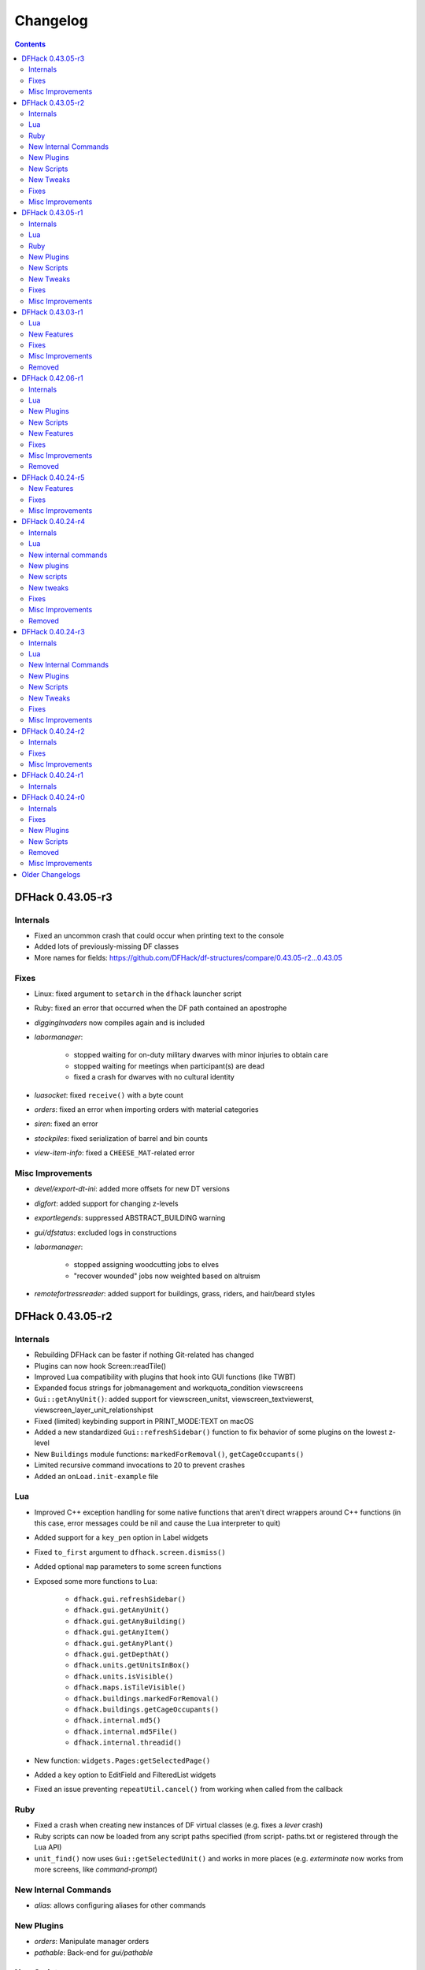 .. comment
    This is the changelog file for DFHack.  If you add or change anything, note
    it here under the heading "DFHack Future", in the appropriate section.
    Items within each section are listed in alphabetical order to minimise merge
    conflicts.  Try to match the style and level of detail of the other entries.

    This file should not contain details specific to prereleases, but it should
    contain changes from previous stable releases. For example, if a bug was
    introduced in one alpha version and fixed in another, do not include it
    here.

    Sections for each release are added as required, and consist solely of the
    following in order as subheadings::

        Internals
        Lua
        Ruby
        New [Internal Commands | Plugins | Scripts | Tweaks | Features]
        Fixes
        Misc Improvements
        Removed

    When referring to a script, plugin, or command, use backticks (```) to
    create a link to the relevant documentation - and check that the docs are
    still up to date!

    When adding a new release, change "DFHack future" to the appropriate title
    before releasing, and then add a new "DFHack future" section after releasing.

.. _changelog:

#########
Changelog
#########

.. contents::
   :depth: 2

DFHack 0.43.05-r3
=================

Internals
---------
- Fixed an uncommon crash that could occur when printing text to the console
- Added lots of previously-missing DF classes
- More names for fields: https://github.com/DFHack/df-structures/compare/0.43.05-r2...0.43.05

Fixes
-----
- Linux: fixed argument to ``setarch`` in the ``dfhack`` launcher script
- Ruby: fixed an error that occurred when the DF path contained an apostrophe
- `diggingInvaders` now compiles again and is included
- `labormanager`:

    - stopped waiting for on-duty military dwarves with minor injuries to obtain care
    - stopped waiting for meetings when participant(s) are dead
    - fixed a crash for dwarves with no cultural identity

- `luasocket`: fixed ``receive()`` with a byte count
- `orders`: fixed an error when importing orders with material categories
- `siren`: fixed an error
- `stockpiles`: fixed serialization of barrel and bin counts
- `view-item-info`: fixed a ``CHEESE_MAT``-related error

Misc Improvements
-----------------
- `devel/export-dt-ini`: added more offsets for new DT versions
- `digfort`: added support for changing z-levels
- `exportlegends`: suppressed ABSTRACT_BUILDING warning
- `gui/dfstatus`: excluded logs in constructions
- `labormanager`:

    - stopped assigning woodcutting jobs to elves
    - "recover wounded" jobs now weighted based on altruism

- `remotefortressreader`: added support for buildings, grass, riders, and
  hair/beard styles


DFHack 0.43.05-r2
=================

Internals
---------
- Rebuilding DFHack can be faster if nothing Git-related has changed
- Plugins can now hook Screen::readTile()
- Improved Lua compatibility with plugins that hook into GUI functions (like TWBT)
- Expanded focus strings for jobmanagement and workquota_condition viewscreens
- ``Gui::getAnyUnit()``: added support for viewscreen_unitst,
  viewscreen_textviewerst, viewscreen_layer_unit_relationshipst
- Fixed (limited) keybinding support in PRINT_MODE:TEXT on macOS
- Added a new standardized ``Gui::refreshSidebar()`` function to fix behavior of
  some plugins on the lowest z-level
- New ``Buildings`` module functions: ``markedForRemoval()``, ``getCageOccupants()``
- Limited recursive command invocations to 20 to prevent crashes
- Added an ``onLoad.init-example`` file

Lua
---
- Improved C++ exception handling for some native functions that aren't direct
  wrappers around C++ functions (in this case, error messages could be nil and
  cause the Lua interpreter to quit)
- Added support for a ``key_pen`` option in Label widgets
- Fixed ``to_first`` argument to ``dfhack.screen.dismiss()``
- Added optional ``map`` parameters to some screen functions
- Exposed some more functions to Lua:

    - ``dfhack.gui.refreshSidebar()``
    - ``dfhack.gui.getAnyUnit()``
    - ``dfhack.gui.getAnyBuilding()``
    - ``dfhack.gui.getAnyItem()``
    - ``dfhack.gui.getAnyPlant()``
    - ``dfhack.gui.getDepthAt()``
    - ``dfhack.units.getUnitsInBox()``
    - ``dfhack.units.isVisible()``
    - ``dfhack.maps.isTileVisible()``
    - ``dfhack.buildings.markedForRemoval()``
    - ``dfhack.buildings.getCageOccupants()``
    - ``dfhack.internal.md5()``
    - ``dfhack.internal.md5File()``
    - ``dfhack.internal.threadid()``

- New function: ``widgets.Pages:getSelectedPage()``
- Added a ``key`` option to EditField and FilteredList widgets
- Fixed an issue preventing ``repeatUtil.cancel()`` from working when called
  from the callback

Ruby
----
- Fixed a crash when creating new instances of DF virtual classes (e.g. fixes a
  `lever` crash)
- Ruby scripts can now be loaded from any script paths specified (from script-
  paths.txt or registered through the Lua API)
- ``unit_find()`` now uses ``Gui::getSelectedUnit()`` and works in more places
  (e.g. `exterminate` now works from more screens, like `command-prompt`)

New Internal Commands
---------------------
- `alias`: allows configuring aliases for other commands

New Plugins
-----------
- `orders`: Manipulate manager orders
- `pathable`: Back-end for `gui/pathable`

New Scripts
-----------
- `clear-smoke`: Removes all smoke from the map
- `empty-bin`: Empty a bin onto the floor
- `fix/retrieve-units`: Spawns stuck invaders/guests
- `fix/stuck-merchants`: Dismisses stuck merchants that haven't entered the map yet
- `gui/pathable`: View whether tiles on the map can be pathed to
- `gui/teleport`: A front-end for the `teleport` script
- `warn-stuck-trees`: Detects citizens stuck in trees

New Tweaks
----------
- `tweak` burrow-name-cancel: Implements the "back" option when renaming a
  burrow, which currently does nothing (:bug:`1518`)
- `tweak` cage-butcher: Adds an option to butcher units when viewing cages with "q"

Fixes
-----
- Enforced use of ``stdout.log`` and ``stderr.log`` (instead of their ``.txt``
  counterparts) on Windows
- Fixed ``getItemBaseValue()`` for cheese, sheets and instruments
- Fixed alignment in:

    - ``viewscreen_choose_start_sitest``
    - ``viewscreen_export_graphical_mapst``
    - ``viewscreen_setupadventurest``
    - ``viewscreen_setupdwarfgamest``

- `adv-max-skills`: fixed error due to viewscreen changes
- `autolabor`: fixed a crash when assigning haulers while traders are active
- `buildingplan`: fixed an issue that prevented certain numbers from being used
  in building names
- `confirm`:

    - dialogs are now closed permanently when disabled from the settings UI
    - fixed an issue that could have prevented closing dialogs opened by pressing "s"

- `embark-tools`: stopped the sand indicator from overlapping dialogs
- `exportlegends`: fixed some crashes and site map issues
- `devel/find-offsets`: fixed ``current_weather`` scan
- `gui/extended-status`: fixed an error when no beds are available
- `gui/family-affairs`: fixed issues with assigning lovers
- `gui/gm-editor`:

    - made keybinding display order consistent
    - stopped keys from performing actions in help screen

- `gui/manager-quantity`:

    - now allows orders with a limit of 0
    - fixed screen detection

- `gui/mechanisms`, `gui/room-list`: fixed an issue when recentering the map when exiting
- `lever`: prevented pulling non-lever buildings, which can cause crashes
- `markdown`: fixed file encoding
- `modtools/create-unit`:

    - fixed when popup announcements are present
    - added checks to ensure that the current game mode is restored

- `resume`: stopped drawing on the map border
- `show-unit-syndromes`: fixed an error when handling some syndromes
- `strangemood`: fixed some issues with material searches
- `view-item-info`: fixed a color-related error for some materials

Misc Improvements
-----------------
- Docs: prevented automatic hyphenation in some browsers, which was producing
  excessive hyphenation sometimes
- `command-prompt`: invoking ``command-prompt`` a second time now hides the prompt
- `gui/extended-status`: added an option to assign/replace the manager
- `gui/load-screen`:

    - adjusted dialog width for long folder names
    - added modification times and DF versions to dialog

- `gui/mechanisms`, `gui/room-list`, `gui/siege-engine`: add and list "exit to map" options
- `lever`: added support for pulling levers at high priority
- `markdown`: now recognizes ``-n`` in addition to ``/n``
- `remotefortressreader`: more data exported, used by Armok Vision v0.17.0
- `resume`, `siege-engine`: improved compatibility with GUI-hooking plugins (like TWBT)
- `sc-script`: improved help text
- `teleport`: can now be used as a module
- `tweak` embark-profile-name: now enabled in ``dfhack.init-example``
- `tweak` hotkey-clear: fixed display on larger screens


DFHack 0.43.05-r1
=================

Internals
---------
- 64-bit support on all platforms
- Several structure fixes to match 64-bit DF's memory layout
- Added ``DFHack::Job::removeJob()`` function
- New module: ``Designations`` - handles designation creation (currently for plants only)
- Added ``Gui::getSelectedPlant()``
- Added ``Units::getMainSocialActivity()``, ``Units::getMainSocialEvent()``
- Visual Studio 2015 now required to build on Windows instead of 2010
- GCC 4.8 or newer required to build on Linux and OS X (and now supported on OS X)
- Updated TinyXML from 2.5.3 to 2.6.2
- Added the ability to download files manually before building

Lua
---
- Lua has been updated to 5.3 - see http://www.lua.org/manual/5.3/readme.html for details

    - Floats are no longer implicitly converted to integers in DFHack API calls

- ``df.new()`` supports more types: ``char``, ``intptr_t``, ``uintptr_t``, ``long``, ``unsigned long``
- String representations of vectors and a few other containers now include their lengths
- Added a ``tile-material`` module
- Added a ``Painter:key_string()`` method
- Made ``dfhack.gui.revealInDwarfmodeMap()`` available

Ruby
----
- Added support for loading ruby 2.x libraries

New Plugins
-----------
- `dwarfvet` enables animal caretaking
- `generated-creature-renamer`: Renames generated creature IDs for use with graphics packs
- `labormanager` (formerly autolabor2): a more advanced alternative to `autolabor`
- `misery`: re-added and updated for the 0.4x series
- `title-folder`: shows DF folder name in window title bar when enabled

New Scripts
-----------
- `adv-rumors`: improves the "Bring up specific incident or rumor" menu in adventure mode
- `fix/tile-occupancy`: Clears bad occupancy flags on the selected tile.
- `install-info`: Logs basic troubleshooting information about the current DFHack installation
- `load-save`: loads a save non-interactively
- `modtools/change-build-menu`: Edit the build mode sidebar menus
- `modtools/if-entity`: Run a command if the current entity matches a given ID
- `season-palette`: Swap color palettes with the changes of the seasons
- `unforbid`: Unforbids all items

New Tweaks
----------
- `tweak condition-material <tweak>`: fixes a crash in the work order condition material list
- `tweak hotkey-clear <tweak>`: adds an option to clear bindings from DF hotkeys

Fixes
-----
- The DF path on OS X can now contain spaces and ``:`` characters
- Buildings::setOwner() changes now persist properly when saved
- ``ls`` now lists scripts in folders other than ``hack/scripts``, when applicable
- Fixed ``plug`` output alignment for plugins with long names
- `add-thought`: fixed support for emotion names
- `autochop`:

    - fixed several issues with job creation and removal
    - stopped designating the center tile (unreachable) for large trees
    - stopped options from moving when enabling and disabling burrows
    - fixed display of unnamed burrows

- `devel/find-offsets`: fixed a crash when vtables used by globals aren't available
- `getplants`:

    - fixed several issues with job creation and removal
    - stopped designating the center tile (unreachable) for large trees

- `gui/workflow`: added extra keybinding to work with `gui/extended-status`
- `manipulator`:

    - Fixed crash when selecting a profession from an empty list
    - Custom professions are now sorted alphabetically more reliably

- `modtools/create-item`:

    - made gloves usable by specifying handedness
    - now creates pairs of boots and gloves

- `modtools/create-unit`:

    - stopped permanently overwriting the creature creation menu in arena mode
    - now uses non-English names
    - added ``-setUnitToFort`` option to make a unit a civ/group member more easily
    - fixed some issues where units would appear in unrevealed areas of the map

- `modtools/item-trigger`: fixed errors with plant growths
- `remotefortressreader`: fixed a crash when serializing the local map
- `ruby`: fixed a crash when unloading the plugin on Windows
- `stonesense`: disabled overlay in STANDARD-based print modes to prevent crashes
- `title-version`: now hidden when loading an arena

Misc Improvements
-----------------
- Documented all default keybindings (from :file:`dfhack.init-example`) in the
  docs for the relevant commands; updates enforced by build system.
- `autounsuspend`: reduced update frequency to address potential performance issues
- `gui/extended-status`: added a feature to queue beds
- `lua` and `gui/gm-editor` now support the same aliases (``scr``, ``unit``, etc.)
- `manipulator`: added social activities to job column
- `remotefortressreader`: Added support for

    - world map snow coverage
    - spatters
    - wall info
    - site towers, world buildings
    - surface material
    - building items
    - DF version info

- `title-version`: Added a prerelease indicator
- `workflow`: Re-added ``Alt-W`` keybindings

DFHack 0.43.03-r1
=================

Lua
---
- Label widgets can now easily register handlers for mouse clicks

New Features
------------
- `add-thought`: allow syndrome name as ``-thought`` argument
- `gui/gm-editor`

    - Added ability to insert default types into containers. For primitive types leave the type entry empty, and for references use ``*``.
    - Added ``shift-esc`` binding to fully exit from editor
    - Added ``gui/gm-editor toggle`` command to toggle editor visibility (saving position)

- `modtools/create-unit`:

    - Added an option to attach units to an existing wild animal population
    - Added an option to attach units to a map feature

Fixes
-----
- `autofarm`: Can now handle crops that grow for more than a season
- `combine-plants`: Fixed recursion into sub-containers
- `createitem`: Now moves multiple created items to cursor correctly
- `exportlegends`: Improved handling of unknown enum items (fixes many errors)
- `gui/create-item`: Fixed quality when creating multiple items
- `gui/mod-manager`: Fixed error when mods folder doesn't exist
- `modtools/item-trigger`: Fixed handling of items with subtypes
- `reveal`: ``revflood`` now handles constructed stairs with floors in generated fortresses
- `stockflow`:

    - Can order metal mechanisms
    - Fixed material category of thread-spinning jobs

Misc Improvements
-----------------
- The built-in ``ls`` command now wraps the descriptions of commands
- `catsplosion`: now a lua script instead of a plugin
- `fix/diplomats`: replaces ``fixdiplomats``
- `fix/merchants`: replaces ``fixmerchants``
- `prefchange`: added a ``help`` option
- `probe`: now displays raw tiletype names
- Unified script documentation and in-terminal help options

Removed
-------
- `tweak` manager-quantity: no longer needed

DFHack 0.42.06-r1
=================

Internals
---------
- Commands to run on startup can be specified on the command line with ``+``

    Example::

        ./dfhack +devel/print-args example
        "Dwarf Fortress.exe" +devel/print-args example

- Prevented plugins with active viewscreens from being unloaded and causing a crash
- Additional script search paths can be specified in dfhack-config/script-paths.txt

Lua
---
- `building-hacks` now supports ``auto_gears`` flags. It automatically finds and animates gears in building definition
- Changed how `eventful` triggers reaction complete. Now it has ``onReactionComplete`` and ``onReactionCompleting``. Second one can be canceled

New Plugins
-----------
- `autogems`: Creates a new Workshop Order setting, automatically cutting rough gems

New Scripts
-----------
- `devel/save-version`: Displays DF version information about the current save
- `modtools/extra-gamelog`: replaces ``log-region``, ``soundsense-season``, and ``soundsense``

New Features
------------
- `buildingplan`: Support for floodgates, grates, and bars
- `colonies`: new ``place`` subcommand and supports any vermin (default honey bees)
- `confirm`: Added a confirmation for retiring locations
- `exportlegends`: Exports more information (poetic/musical/dance forms, written/artifact content, landmasses, extra histfig information, and more)
- `search-plugin`: Support for new screens:

    - location occupation assignment
    - civilization animal training knowledge
    - animal trainer assignment

- `tweak`:

    - ``tweak block-labors``: Prevents labors that can't be used from being toggled
    - ``tweak hide-priority``: Adds an option to hide designation priority indicators
    - ``tweak title-start-rename``: Adds a safe rename option to the title screen "Start Playing" menu

- `zone`:

    - Added ``unassign`` subcommand
    - Added ``only`` option to ``assign`` subcommand

Fixes
-----
- Fixed a crash bug caused by the historical figures DFHack uses to store persistent data.
- More plugins should recognize non-dwarf citizens
- Fixed a possible crash from cloning jobs
- moveToBuilding() now sets flags for items that aren't a structural part of the building properly
- `autotrade`, `stocks`: Made trading work when multiple caravans are present but only some can trade
- `confirm` note-delete: No longer interferes with name entry
- `exportlegends`: Handles entities without specific races, and a few other fixes for things new to v0.42
- `fastdwarf`: Fixed a bug involving teleporting mothers but not the babies they're holding.
- `gaydar`: Fixed text display on OS X/Linux and failure with soul-less creatures
- `manipulator`:

    - allowed editing of non-dwarf citizens
    - stopped ghosts and visitors from being editable
    - fixed applying last custom profession

- `modtools/create-unit`: Stopped making units without civs historical figures
- `modtools/force`:

    - Removed siege option
    - Prevented a crash resulting from a bad civilization option

- `showmood`: Fixed name display on OS X/Linux
- `view-item-info`: Fixed density units

Misc Improvements
-----------------
- `autochop`: Can now edit log minimum/maximum directly and remove limit entirely
- `autolabor`, `autohauler`, `manipulator`: Added support for new jobs/labors/skills
- `colonies`: now implemented by a script
- `createitem`: Can now create items anywhere without specifying a unit, as long as a unit exists on the map
- `devel/export-dt-ini`: Updated for 0.42.06
- `devel/find-offsets`: Automated several more scans
- `gui/gm-editor`: Now supports finding some items with a numeric ID (with ``i``)
- `lua`: Now supports some built-in variables like `gui/gm-editor`, e.g. ``unit``, ``screen``
- `remotefortressreader`: Can now trigger keyboard events
- `stockflow`: Now offers better control over individual craft jobs
- `weather`: now implemented by a script
- `zone`: colored output

Removed
-------
- DFusion: legacy script system, obsolete or replaced by better alternatives


DFHack 0.40.24-r5
=================

New Features
------------
- `confirm`:

    - Added a ``uniform-delete`` option for military uniform deletion
    - Added a basic in-game configuration UI

Fixes
-----
- Fixed a rare crash that could result from running `keybinding` in onLoadWorld.init
- Script help that doesn't start with a space is now recognized correctly
- `confirm`: Fixed issues with haul-delete, route-delete, and squad-disband confirmations intercepting keys too aggressively
- `emigration` should work now
- `fix-unit-occupancy`: Significantly optimized - up to 2,000 times faster in large fortresses
- `gui/create-item`: Allow exiting quantity prompt
- `gui/family-affairs`: Fixed an issue where lack of relationships wasn't recognized and other issues
- `modtools/create-unit`: Fixed a possible issue in reclaim fortress mode
- `search-plugin`: Fixed a crash on the military screen
- `tweak` max-wheelbarrow: Fixed a minor display issue with large numbers
- `workflow`: Fixed a crash related to job postings (and added a fix for existing, broken jobs)

Misc Improvements
-----------------
- Unrecognized command feedback now includes more information about plugins
- `fix/dry-buckets`: replaces the ``drybuckets`` plugin
- `feature`: now implemented by a script

DFHack 0.40.24-r4
=================

Internals
---------
- A method for caching screen output is now available to Lua (and C++)
- Developer plugins can be ignored on startup by setting the ``DFHACK_NO_DEV_PLUGINS`` environment variable
- The console on Linux and OS X now recognizes keyboard input between prompts
- JSON libraries available (C++ and Lua)
- More DFHack build information used in plugin version checks and available to plugins and lua scripts
- Fixed a rare overflow issue that could cause crashes on Linux and OS X
- Stopped DF window from receiving input when unfocused on OS X
- Fixed issues with keybindings involving :kbd:`Ctrl`:kbd:`A` and :kbd:`Ctrl`:kbd:`Z`,
  as well as :kbd:`Alt`:kbd:`E`/:kbd:`U`/:kbd:`N` on OS X
- Multiple contexts can now be specified when adding keybindings
- Keybindings can now use :kbd:`F10`-:kbd:`F12` and :kbd:`0`-:kbd:`9`
- Plugin system is no longer restricted to plugins that exist on startup
- :file:`dfhack.init` file locations significantly generalized

Lua
---
- Scripts can be enabled with the built-in `enable`/`disable <disable>` commands
- A new function, ``reqscript()``, is available as a safer alternative to ``script_environment()``
- Lua viewscreens can choose not to intercept the OPTIONS keybinding

New internal commands
---------------------
- `kill-lua`: Interrupt running Lua scripts
- `type`: Show where a command is implemented

New plugins
-----------
- `confirm`: Adds confirmation dialogs for several potentially dangerous actions
- `fix-unit-occupancy`: Fixes issues with unit occupancy, such as faulty "unit blocking tile" messages (:bug:`3499`)
- `title-version` (formerly ``vshook``): Display DFHack version on title screen

New scripts
-----------
- `armoks-blessing`: Adjust all attributes, personality, age and skills of all dwarves in play
- `brainwash`: brainwash a dwarf (modifying their personality)
- `burial`:  sets all unowned coffins to allow burial ("-pets" to allow pets too)
- `deteriorateclothes`: make worn clothes on the ground wear far faster to boost FPS
- `deterioratecorpses`: make body parts wear away far faster to boost FPS
- `deterioratefood`: make food vanish after a few months if not used
- `elevate-mental`: elevate all the mental attributes of a unit
- `elevate-physical`: elevate all the physical attributes of a unit
- `emigration`: stressed dwarves may leave your fortress if they see a chance
- `fix-ster`:  changes fertility/sterility of animals or dwarves
- `gui/family-affairs`: investigate and alter romantic relationships
- `make-legendary`: modify skill(s) of a single unit
- `modtools/create-unit`: create new units from nothing
- `modtools/equip-item`: a script to equip items on units
- `points`:  set number of points available at embark screen
- `pref-adjust`: Adjust all preferences of all dwarves in play
- `rejuvenate`: make any "old" dwarf 20 years old
- `starvingdead`: make undead weaken after one month on the map, and crumble after six
- `view-item-info`:  adds information and customisable descriptions to item viewscreens
- `warn-starving`:  check for starving, thirsty, or very drowsy units and pause with warning if any are found

New tweaks
----------
- embark-profile-name: Allows the use of lowercase letters when saving embark profiles
- kitchen-keys: Fixes DF kitchen meal keybindings
- kitchen-prefs-color: Changes color of enabled items to green in kitchen preferences
- kitchen-prefs-empty: Fixes a layout issue with empty kitchen tabs

Fixes
-----
- Plugins with vmethod hooks can now be reloaded on OS X
- Lua's ``os.system()`` now works on OS X
- Fixed default arguments in Lua gametype detection functions
- Circular lua dependencies (reqscript/script_environment) fixed
- Prevented crash in ``Items::createItem()``
- `buildingplan`: Now supports hatch covers
- `gui/create-item`: fixed assigning quality to items, made :kbd:`Esc` work properly
- `gui/gm-editor`: handles lua tables properly
- `help`: now recognizes built-in commands, like ``help``
- `manipulator`: fixed crash when selecting custom professions when none are found
- `remotefortressreader`: fixed crash when attempting to send map info when no map was loaded
- `search-plugin`: fixed crash in unit list after cancelling a job; fixed crash when disabling stockpile category after searching in a subcategory
- `stockpiles`: now checks/sanitizes filenames when saving
- `stocks`: fixed a crash when right-clicking
- `steam-engine`: fixed a crash on arena load; number keys (e.g. 2/8) take priority over cursor keys when applicable
- tweak fps-min fixed
- tweak farm-plot-select: Stopped controls from appearing when plots weren't fully built
- `workflow`: Fixed some issues with stuck jobs. Existing stuck jobs must be cancelled and re-added
- `zone`: Fixed a crash when using ``zone set`` (and a few other potential crashes)

Misc Improvements
-----------------
- DFHack documentation:

    - massively reorganised, into files of more readable size
    - added many missing entries
    - indexes, internal links, offline search all documents
    - includes documentation of linked projects (df-structures, third-party scripts)
    - better HTML generation with Sphinx
    - documentation for scripts now located in source files

- `autolabor`:

    - Stopped modification of labors that shouldn't be modified for brokers/diplomats
    - Prioritize skilled dwarves more efficiently
    - Prevent dwarves from running away with tools from previous jobs

- `automaterial`: Fixed several issues with constructions being allowed/disallowed incorrectly when using box-select
- `dwarfmonitor`:

    - widgets' positions, formats, etc. are now customizable
    - weather display now separated from the date display
    - New mouse cursor widget

- `gui/dfstatus`: Can enable/disable individual categories and customize metal bar list
- `full-heal`: ``-r`` option removes corpses
- `gui/gm-editor`

    - Pointers can now be displaced
    - Added some useful aliases: "item" for the selected item, "screen" for the current screen, etc.
    - Now avoids errors with unrecognized types

- `gui/hack-wish`: renamed to `gui/create-item`
- `keybinding list <keybinding>` accepts a context
- `lever`:

    - Lists lever names
    - ``lever pull`` can be used to pull the currently-selected lever

- ``memview``: Fixed display issue
- `modtools/create-item`: arguments are named more clearly, and you can specify the creator to be the unit with id ``df.global.unit_next_id-1`` (useful in conjunction with `modtools/create-unit`)
- ``nyan``: Can now be stopped with dfhack-run
- `plug`: lists all plugins; shows state and number of commands in plugins
- `prospect`: works from within command-prompt
- `quicksave`: Restricted to fortress mode
- `remotefortressreader`: Exposes more information
- `search-plugin`:

    - Supports noble suggestion screen (e.g. suggesting a baron)
    - Supports fortress mode loo[k] menu
    - Recognizes ? and ; keys

- `stocks`: can now match beginning and end of item names
- `teleport`: Fixed cursor recognition
- `tidlers`, `twaterlvl`: now implemented by scripts instead of a plugin
- `tweak`:

    - debug output now logged to stderr.log instead of console - makes DFHack start faster
    - farm-plot-select: Fixed issues with selecting undiscovered crops

- `workflow`: Improved handling of plant reactions

Removed
-------
- `embark-tools` nano: 1x1 embarks are now possible in vanilla 0.40.24

DFHack 0.40.24-r3
=================

Internals
---------
- Ruby library now included on OS X - Ruby scripts should work on OS X 10.10
- libstdc++ should work with older versions of OS X
- Added support for `onMapLoad.init / onMapUnload.init <other_init_files>` scripts
- game type detection functions are now available in the World module
- The ``DFHACK_LOG_MEM_RANGES`` environment variable can be used to log information to ``stderr.log`` on OS X
- Fixed adventure mode menu names
- Fixed command usage information for some commands

Lua
---
- Lua scripts will only be reloaded if necessary
- Added a ``df2console()`` wrapper, useful for printing DF (CP437-encoded) text to the console in a portable way
- Added a ``strerror()`` wrapper

New Internal Commands
---------------------
- `hide`, `show`:  hide and show the console on Windows
- `sc-script`:  Allows additional scripts to be run when certain events occur (similar to `onLoad.init` scripts)

New Plugins
-----------
- `autohauler`:  A hauling-only version of autolabor

New Scripts
-----------
- `modtools/reaction-product-trigger`:  triggers callbacks when products are produced (contrast with when reactions complete)

New Tweaks
----------
- `fps-min <tweak>`:  Fixes the in-game minimum FPS setting
- `shift-8-scroll <tweak>`:  Gives Shift+8 (or ``*``) priority when scrolling menus, instead of scrolling the map
- `tradereq-pet-gender <tweak>`:  Displays pet genders on the trade request screen

Fixes
-----
- Fixed game type detection in `3dveins`, `gui/create-item`, `reveal`, `seedwatch`
- ``PRELOAD_LIB``:  More extensible on Linux
- `add-spatter`, `eventful`:  Fixed crash on world load
- `add-thought`:  Now has a proper subthought arg.
- `building-hacks`:  Made buildings produce/consume correct amount of power
- `fix-armory`:  compiles and is available again (albeit with issues)
- `gui/gm-editor`:  Added search option (accessible with "s")
- `hack-wish <gui/create-item>`:  Made items stack properly.
- `modtools/skill-change`:  Made level granularity work properly.
- `show-unit-syndromes`:  should work
- `stockflow`:

  - Fixed error message in Arena mode
  - no longer checks the DF version
  - fixed ballistic arrow head orders
  - convinces the bookkeeper to update records more often

- `zone`:  Stopped crash when scrolling cage owner list

Misc Improvements
-----------------
- `autolabor`:  A negative pool size can be specified to use the most unskilled dwarves
- `building-hacks`:

  - Added a way to allow building to work even if it consumes more power than is available.
  - Added setPower/getPower functions.

- `catsplosion`:  Can now trigger pregnancies in (most) other creatures
- `exportlegends`:  ``info`` and ``all`` options export ``legends_plus.xml`` with more data for legends utilities
- `manipulator`:

  - Added ability to edit nicknames/profession names
  - added "Job" as a View Type, in addition to "Profession" and "Squad"
  - added custom profession templates with masking

- `remotefortressreader`:  Exposes more information


DFHack 0.40.24-r2
=================

Internals
---------
- Lua scripts can set environment variables of each other with ``dfhack.run_script_with_env``
- Lua scripts can now call each others internal nonlocal functions with ``dfhack.script_environment(scriptName).functionName(arg1,arg2)``
- `eventful`: Lua reactions no longer require LUA_HOOK as a prefix; you can register a callback for the completion of any reaction with a name
- Filesystem module now provides file access/modification times and can list directories (normally and recursively)
- Units Module: New functions::

    isWar
    isHunter
    isAvailableForAdoption
    isOwnCiv
    isOwnRace
    getRaceName
    getRaceNamePlural
    getRaceBabyName
    getRaceChildName
    isBaby
    isChild
    isAdult
    isEggLayer
    isGrazer
    isMilkable
    isTrainableWar
    isTrainableHunting
    isTamable
    isMale
    isFemale
    isMerchant
    isForest
    isMarkedForSlaughter

- Buildings Module: New Functions::

    isActivityZone
    isPenPasture
    isPitPond
    isActive
    findPenPitAt

Fixes
-----
- ``dfhack.run_script`` should correctly find save-specific scripts now.
- `add-thought`: updated to properly affect stress.
- `hfs-pit`: should work now
- `autobutcher`: takes gelding into account
- :file:`init.lua` existence checks should be more reliable (notably when using non-English locales)

Misc Improvements
-----------------
Multiline commands are now possible inside dfhack.init scripts. See :file:`dfhack.init-example` for example usage.


DFHack 0.40.24-r1
=================

Internals
---------
CMake shouldn't cache DFHACK_RELEASE anymore. People may need to manually update/delete their CMake cache files to get rid of it.


DFHack 0.40.24-r0
=================

Internals
---------
- `EventManager`: fixed crash error with EQUIPMENT_CHANGE event.
- key modifier state exposed to Lua (ie :kbd:`Ctrl`, :kbd:`Alt`, :kbd:`Shift`)

Fixes
-----
``dfhack.sh`` can now be run from other directories on OS X

New Plugins
-----------
- `blueprint`: export part of your fortress to quickfort .csv files

New Scripts
-----------
- `hotkey-notes`:  print key, name, and jump position of hotkeys

Removed
-------
- needs_porting/*

Misc Improvements
-----------------
Added support for searching more lists


Older Changelogs
================
Are kept in a seperate file:  `HISTORY`

.. that's ``docs/history.rst``, if you're reading the raw text.

